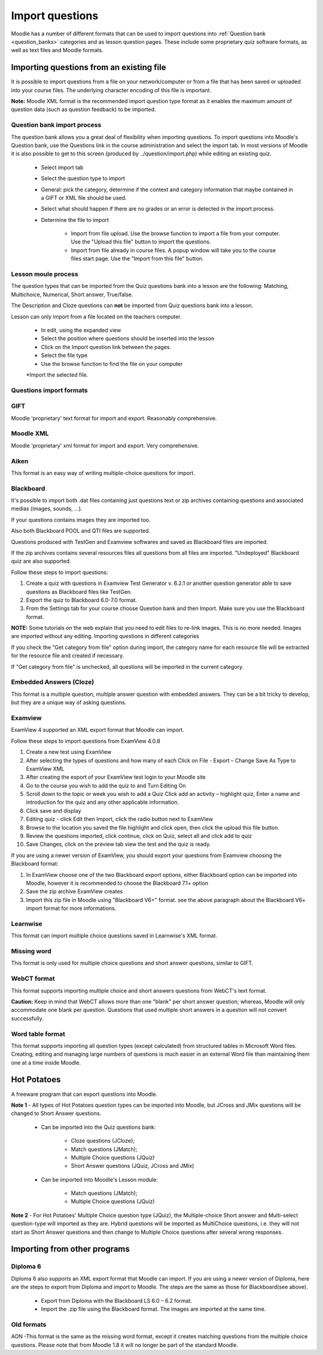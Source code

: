 .. _import_questions:

Import questions
=================
Moodle has a number of different formats that can be used to import questions into :ref:`Question bank <question_banks>` categories and as lesson question pages. These include some proprietary quiz software formats, as well as text files and Moodle formats.

Importing questions from an existing file
-------------------------------------------
It is possible to import questions from a file on your network/computer or from a file that has been saved or uploaded into your course files. The underlying character encoding of this file is important.

**Note:** Moodle XML format is the recommended import question type format as it enables the maximum amount of question data (such as question feedback) to be imported. 

Question bank import process
^^^^^^^^^^^^^^^^^^^^^^^^^^^^^^
The question bank allows you a great deal of flexibility when importing questions. To import questions into Moodle's Question bank, use the Questions link in the course administration and select the import tab. In most versions of Moodle it is also possible to get to this screen (produced by ../question/import.php) while editing an existing quiz. 

  * Select import tab
  * Select the question type to import
  * General: pick the category, determine if the context and category information that maybe contained in a GIFT or XML file should be used.
  * Select what should happen if there are no grades or an error is detected in the import process.
  * Determine the file to import
  
      * Import from file upload. Use the browse function to import a file from your computer. Use the "Upload this file" button to import the questions.
      * Import from file already in course files. A popup window will take you to the course files start page. Use the "Import from this file" button. 

Lesson moule process
^^^^^^^^^^^^^^^^^^^^^
The question types that can be imported from the Quiz questions bank into a lesson are the following: Matching, Multichoice, Numerical, Short answer, True/false.

The Description and Cloze questions can **not** be imported from Quiz questions bank into a lesson.

Lesson can only import from a file located on the teachers computer.

  * In edit, using the expanded view
  * Select the position where questions should be inserted into the lesson
  * Click on the Import question link between the pages.
  * Select the file type
  * Use the browse function to find the file on your computer
  *Import the selected file. 

Questions import formats
^^^^^^^^^^^^^^^^^^^^^^^^^

GIFT
^^^^^
Moodle 'proprietary' text format for import and export. Reasonably comprehensive. 

Moodle XML
^^^^^^^^^^^
Moodle 'proprietary' xml format for import and export. Very comprehensive. 

Aiken
^^^^^^
This format is an easy way of writing multiple-choice questions for import. 

Blackboard
^^^^^^^^^^^
It's possible to import both .dat files containing just questions text or zip archives containing questions and associated medias (images, sounds, ...).

If your questions contains images they are imported too.

Also both Blackboard POOL and QTI files are supported.

Questions produced with TestGen and Examview softwares and saved as Blackboard files are imported.

If the zip archives contains several resources files all questions from all files are imported. "Undeployed" Blackboard quiz are also supported.

Follow these steps to import questions:

1. Create a quiz with questions in Examview Test Generator v. 6.2.1 or another question generator able to save questions as Blackboard files like TestGen.

2. Export the quiz to Blackboard 6.0-7.0 format.

3. From the Settings tab for your course choose Question bank and then Import. Make sure you use the Blackboard format.

**NOTE:** Some tutorials on the web explain that you need to edit files to re-link images. This is no more needed. Images are imported without any editing.
Importing questions in different categories

If you check the "Get category from file" option during import, the category name for each resource file will be extracted for the resource file and created if necessary.

If "Get category from file" is unchecked, all questions will be imported in the current category.

Embedded Answers (Cloze)
^^^^^^^^^^^^^^^^^^^^^^^^^
This format is a multiple question, multiple answer question with embedded answers. They can be a bit tricky to develop, but they are a unique way of asking questions. 

Examview
^^^^^^^^^
ExamView 4 supported an XML export format that Moodle can import.

Follow these steps to import questions from ExamView 4.0.8

1. Create a new test using ExamView

2. After selecting the types of questions and how many of each Click on File - Export – Change Save As Type to ExamView XML

3. After creating the export of your ExamView test login to your Moodle site

4. Go to the course you wish to add the quiz to and Turn Editing On

5. Scroll down to the topic or week you wish to add a Quiz Click add an activity – highlight quiz, Enter a name and introduction for the quiz and any other applicable information.

6. Click save and display

7. Editing quiz - click Edit then Import, click the radio button next to ExamView

8. Browse to the location you saved the file highlight and click open, then click the upload this file button.

9. Review the questions imported, click continue, click on Quiz, select all and click add to quiz

10. Save Changes, click on the preview tab view the test and the quiz is ready.

If you are using a newer version of ExamView, you should export your questions from Examview choosing the Blackboard format:

1. In ExamView choose one of the two Blackboard export options, either Blackboard option can be imported into Moodle, however it is recommended to choose the Blackboard 7.1+ option

2. Save the zip archive ExamView creates

3. Import this zip file in Moodle using "Blackboard V6+" format. see the above paragraph about the Blackboard V6+ import format for more informations. 


Learnwise
^^^^^^^^^^
This format can import multiple choice questions saved in Learnwise's XML format.

Missing word
^^^^^^^^^^^^^
This format is only used for multiple choice questions and short answer questions, similar to GIFT.

WebCT format
^^^^^^^^^^^^^
This format supports importing multiple choice and short answers questions from WebCT's text format.

**Caution:** Keep in mind that WebCT allows more than one "blank" per short answer question; whereas, Moodle will only accommodate one blank per question. Questions that used multiple short answers in a question will not convert successfully.

Word table format
^^^^^^^^^^^^^^^^^^
This format supports importing all question types (except calculated) from structured tables in Microsoft Word files. Creating, editing and managing large numbers of questions is much easier in an external Word file than maintaining them one at a time inside Moodle. 


Hot Potatoes
-------------
A freeware program that can export questions into Moodle.

**Note 1** - All types of Hot Potatoes question types can be imported into Moodle, but JCross and JMix questions will be changed to Short Answer questions.

  * Can be imported into the Quiz questions bank:
      
      * Cloze questions (JCloze);
      * Match questions (JMatch);
      * Multiple Choice questions (JQuiz)
      * Short Answer questions (JQuiz, JCross and JMix) 

  * Can be imported into Moodle's Lesson module:
     
      * Match questions (JMatch);
      * Multiple Choice questions (JQuiz) 

**Note 2** - For Hot Potatoes' Multiple Choice question type (JQuiz), the Multiple-choice Short answer and Multi-select question-type will imported as they are. Hybrid questions will be imported as MultiChoice questions, i.e. they will not start as Short Answer questions and then change to Multiple Choice questions after several wrong responses. 

Importing from other programs
------------------------------

Diploma 6
^^^^^^^^^^
Diploma 6 also supports an XML export format that Moodle can import. If you are using a newer version of Diploma, here are the steps to export from Diploma and import to Moodle. The steps are the same as those for Blackboard(see above).

  * Export from Diploma with the Blackboard LS 6.0 – 6.2 format.
  * Import the .zip file using the Blackboard format. The images are imported at the same time. 

Old formats
^^^^^^^^^^^^
AON -This format is the same as the missing word format, except it creates matching questions from the multiple choice questions. Please note that from Moodle 1.8 it will no longer be part of the standard Moodle. 






